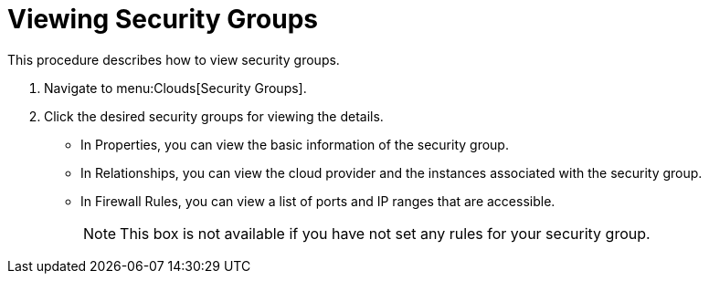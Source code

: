 = Viewing Security Groups

This procedure describes how to view security groups. 


. Navigate to menu:Clouds[Security Groups]. 
. Click the desired security groups for viewing the details. 
+
* In [label]#Properties#, you can view the basic information of the security group. 
* In [label]#Relationships#, you can view the cloud provider and the instances associated with the security group. 
* In [label]#Firewall Rules#, you can view a list of ports and IP ranges that are accessible. 
+
NOTE: This box is not available if you have not set any rules for your security group. 

